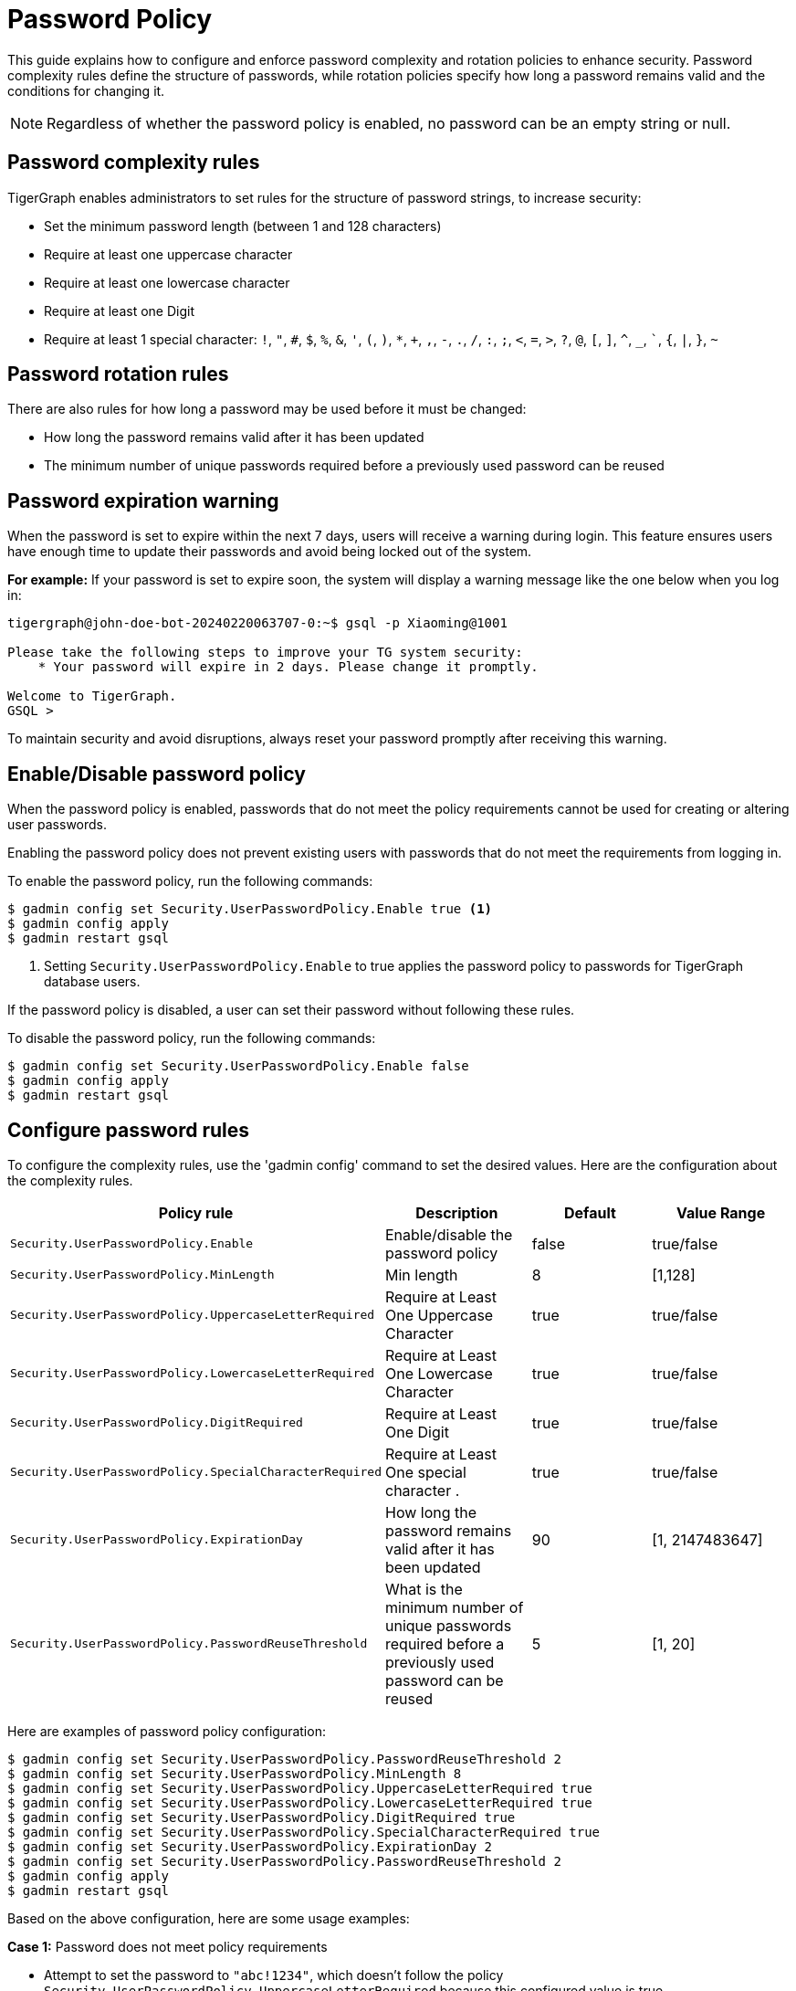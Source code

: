 = Password Policy
:description: Overview of password policy.

This guide explains how to configure and enforce password complexity and rotation policies to enhance security.
Password complexity rules define the structure of passwords, while rotation policies specify how long a password remains valid and the conditions for changing it.

NOTE: Regardless of whether the password policy is enabled, no password can be an empty string or null.

== Password complexity rules
TigerGraph enables administrators to set rules for the structure of password strings, to increase security:

* Set the minimum password length (between 1 and 128 characters)
* Require at least one uppercase character
* Require at least one lowercase character
* Require at least one Digit
* Require at least 1 special character: `!`, `"`, `#`, `$`, `%`, `&`, `'`, `(`, `)`, `*`, `+`, `,`, `-`, `.`, `/`, `:`, `;`, `<`, `=`, `>`, `?`, `@`, `[`, `]`, `^`, `_`, ```, `{`, `|`, `}`, `~`

== Password rotation rules
There are also rules for how long a password may be used before it must be changed:

* How long the password remains valid after it has been updated
* The minimum number of unique passwords required before a previously used password can be reused

== Password expiration warning
When the password is set to expire within the next 7 days, users will receive a warning during login. This feature ensures users have enough time to update their passwords and avoid being locked out of the system.

*For example:*
If your password is set to expire soon, the system will display a warning message like the one below when you log in:
[source.wrap,bash]
----
tigergraph@john-doe-bot-20240220063707-0:~$ gsql -p Xiaoming@1001

Please take the following steps to improve your TG system security:
    * Your password will expire in 2 days. Please change it promptly.

Welcome to TigerGraph.
GSQL >
----

To maintain security and avoid disruptions, always reset your password promptly after receiving this warning.

== Enable/Disable password policy
When the password policy is enabled, passwords that do not meet the policy requirements cannot be used for creating or altering user passwords.

Enabling the password policy does not prevent existing users with passwords that do not meet the requirements from logging in.

To enable the password policy, run the following commands:

[.wrap,console]
----
$ gadmin config set Security.UserPasswordPolicy.Enable true <1>
$ gadmin config apply
$ gadmin restart gsql
----
<1> Setting `Security.UserPasswordPolicy.Enable` to true applies the password policy to passwords for TigerGraph database users.

If the password policy is disabled, a user can set their password without following these rules.

To disable the password policy, run the following commands:

[.wrap,console]
----
$ gadmin config set Security.UserPasswordPolicy.Enable false
$ gadmin config apply
$ gadmin restart gsql
----

== Configure password rules
To configure the complexity rules, use the 'gadmin config' command to set the desired values. Here are the configuration about the complexity rules.

|===
| Policy rule | Description | Default | Value Range

| `Security.UserPasswordPolicy.Enable`
| Enable/disable the password policy
| false
| true/false

| `Security.UserPasswordPolicy.MinLength`
| Min length
| 8
| [1,128]

| `Security.UserPasswordPolicy.UppercaseLetterRequired`
| Require at Least One Uppercase Character
| true
| true/false

| `Security.UserPasswordPolicy.LowercaseLetterRequired`
| Require at Least One Lowercase Character
| true
| true/false

| `Security.UserPasswordPolicy.DigitRequired`
| Require at Least One Digit
| true
| true/false

| `Security.UserPasswordPolicy.SpecialCharacterRequired`
| Require at Least One special character .
| true
| true/false

| `Security.UserPasswordPolicy.ExpirationDay`
| How long the password remains valid after it has been updated
| 90
| [1, 2147483647]

| `Security.UserPasswordPolicy.PasswordReuseThreshold`
| What is the minimum number of unique passwords required before a previously used password can be reused
| 5
| [1, 20]
|===


Here are examples of password policy configuration:

[.wrap,console]
----
$ gadmin config set Security.UserPasswordPolicy.PasswordReuseThreshold 2
$ gadmin config set Security.UserPasswordPolicy.MinLength 8
$ gadmin config set Security.UserPasswordPolicy.UppercaseLetterRequired true
$ gadmin config set Security.UserPasswordPolicy.LowercaseLetterRequired true
$ gadmin config set Security.UserPasswordPolicy.DigitRequired true
$ gadmin config set Security.UserPasswordPolicy.SpecialCharacterRequired true
$ gadmin config set Security.UserPasswordPolicy.ExpirationDay 2
$ gadmin config set Security.UserPasswordPolicy.PasswordReuseThreshold 2
$ gadmin config apply
$ gadmin restart gsql
----

Based on the above configuration, here are some usage examples:

*Case 1:* Password does not meet policy requirements

- Attempt to set the password to `"abc!1234"`, which doesn't follow the policy `Security.UserPasswordPolicy.UppercaseLetterRequired` because this configured value is true.

*Case 2:* The minimum number of unique passwords required before a previously used password can be reused not reached

- The `Security.UserPasswordPolicy.PasswordReuseThreshold` is configured as 2. If the user first sets the password to "Xiaoming@1001" and then changes it to "Xiaoming@1002", these two operations will be successful as they follow the policy. However, if the password is changed back to "Xiaoming@1001", it will fail because it doesn't follow the policy. Since after setting the password to "Xiaoming@1001", there is only 1 change (from "Xiaoming@1001" to "Xiaoming@1002").

*Case 3:* Password expiration is approaching

- The value of `Security.UserPasswordPolicy.ExpirationDay` is 2, which is less than 7. A warning message will be displayed if the user logs in from the gsql client or graph studio.

*Case 4:* Password has expired

- If the password "Xiaoming@1001" was created 4 days ago, which is greater than `Security.UserPasswordPolicy.ExpirationDay` which is 2, so the user's password has expired.

== How to set a new password after the old one has expired

If the password has expired, the user must change the password using the command
`gsql -u <username> -p <password> [--targetuser <target_username>] --changepassword <new_password>` or change the password in GraphStudio first, otherwise any operation which requires password authorization will be blocked.


